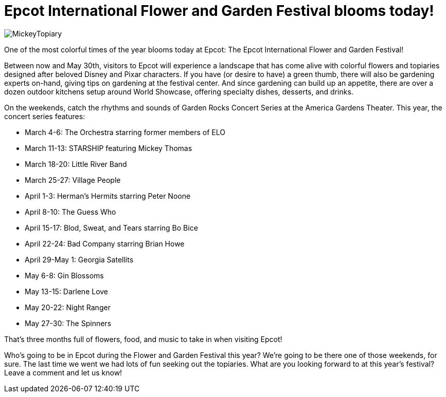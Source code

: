 = Epcot International Flower and Garden Festival blooms today!
:hp-tags: Disney World, Epcot, News

image::covers/MickeyTopiary.jpg[caption="A Mickey topiary at the Epcot International Flower and Garden Festival"]

One of the most colorful times of the year blooms today at Epcot: The Epcot International Flower and Garden Festival!

Between now and May 30th, visitors to Epcot will experience a landscape that has come alive with colorful flowers and topiaries designed after beloved Disney and Pixar characters. If you have (or desire to have) a green thumb, there will also be gardening experts on-hand, giving tips on gardening at the festival center. And since gardening can build up an appetite, there are over a dozen outdoor kitchens setup around World Showcase, offering specialty dishes, desserts, and drinks. 

On the weekends, catch the rhythms and sounds of Garden Rocks Concert Series at the America Gardens Theater. This year, the concert series features:

 * March 4-6: The Orchestra starring former members of ELO
 * March 11-13: STARSHIP featuring Mickey Thomas
 * March 18-20: Little River Band
 * March 25-27: Village People
 * April 1-3: Herman's Hermits starring Peter Noone
 * April 8-10: The Guess Who
 * April 15-17: Blod, Sweat, and Tears starring Bo Bice
 * April 22-24: Bad Company starring Brian Howe
 * April 29-May 1: Georgia Satellits
 * May 6-8: Gin Blossoms
 * May 13-15: Darlene Love
 * May 20-22: Night Ranger
 * May 27-30: The Spinners
 
That's three months full of flowers, food, and music to take in when visiting Epcot! 

Who's going to be in Epcot during the Flower and Garden Festival this year? We're going to be there one of those weekends, for sure. The last time we went we had lots of fun seeking out the topiaries. What are you looking forward to at this year's festival? Leave a comment and let us know!
